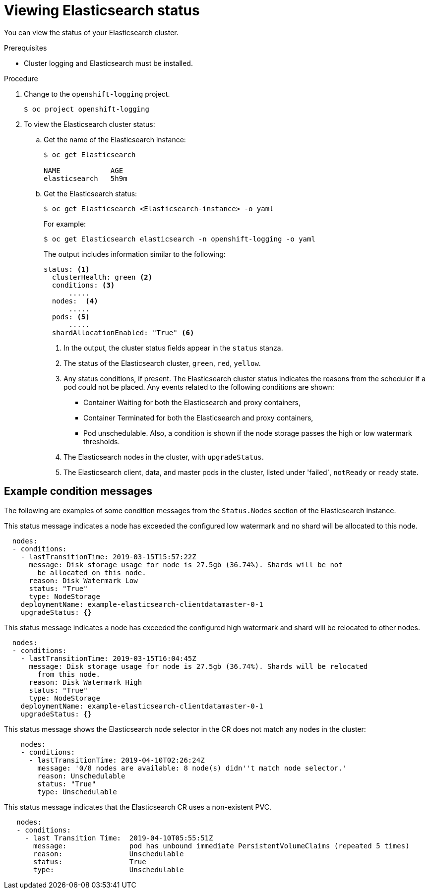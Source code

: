 // Module included in the following assemblies:
//
// * logging/efk-logging-elasticsearch.adoc

[id="efk-logging-elasticsearch-comp-status-{context}"]
= Viewing Elasticsearch status

You can view the status of your Elasticsearch cluster.

.Prerequisites

* Cluster logging and Elasticsearch must be installed.

.Procedure

. Change to the `openshift-logging` project.
+
----
$ oc project openshift-logging
----

. To view the Elasticsearch cluster status:

.. Get the name of the Elasticsearch instance:
+
----
$ oc get Elasticsearch

NAME            AGE
elasticsearch   5h9m
----

.. Get the Elasticsearch status:
+
----
$ oc get Elasticsearch <Elasticsearch-instance> -o yaml
----
+
For example:
+
----
$ oc get Elasticsearch elasticsearch -n openshift-logging -o yaml
----
+
The output includes information similar to the following:
+
----
status: <1>
  clusterHealth: green <2>
  conditions: <3>
      .....
  nodes:  <4>
      .....
  pods: <5>
      .....
  shardAllocationEnabled: "True" <6>
----
<1> In the output, the cluster status fields appear in the `status` stanza.
<2> The status of the Elasticsearch cluster, `green`, `red`, `yellow`.
<3> Any status conditions, if present. The Elasticsearch cluster status indicates the reasons from the scheduler if a pod could not be placed. Any events related to the following conditions are shown:
* Container Waiting for both the Elasticsearch and proxy containers,
* Container Terminated for both the Elasticsearch and proxy containers,
* Pod unschedulable.
Also, a condition is shown if the node storage passes the high or low watermark thresholds.
<4> The Elasticsearch nodes in the cluster, with `upgradeStatus`.  
<5> The Elasticsearch client, data, and master pods in the cluster, listed under 'failed`, `notReady` or `ready` state.


[id="efk-logging-elasticsearch-status-message-{context}"]
== Example condition messages

The following are examples of some condition messages from the `Status.Nodes` section of the Elasticsearch instance.


// https://github.com/openshift/elasticsearch-operator/pull/92

This status message indicates a node has exceeded the configured low watermark and no shard will be allocated to this node.

----
  nodes:
  - conditions:
    - lastTransitionTime: 2019-03-15T15:57:22Z
      message: Disk storage usage for node is 27.5gb (36.74%). Shards will be not
        be allocated on this node.
      reason: Disk Watermark Low
      status: "True"
      type: NodeStorage
    deploymentName: example-elasticsearch-clientdatamaster-0-1
    upgradeStatus: {}
----

This status message indicates a node has exceeded the configured high watermark and shard will be relocated to other nodes.

----
  nodes:
  - conditions:
    - lastTransitionTime: 2019-03-15T16:04:45Z
      message: Disk storage usage for node is 27.5gb (36.74%). Shards will be relocated
        from this node.
      reason: Disk Watermark High
      status: "True"
      type: NodeStorage
    deploymentName: example-elasticsearch-clientdatamaster-0-1
    upgradeStatus: {}
----

This status message shows the Elasticsearch node selector in the CR does not match any nodes in the cluster:

----
    nodes:
    - conditions:
      - lastTransitionTime: 2019-04-10T02:26:24Z
        message: '0/8 nodes are available: 8 node(s) didn''t match node selector.'
        reason: Unschedulable
        status: "True"
        type: Unschedulable
----

This status message indicates that the Elasticsearch CR uses a non-existent PVC.

----
   nodes:
   - conditions:
     - last Transition Time:  2019-04-10T05:55:51Z
       message:               pod has unbound immediate PersistentVolumeClaims (repeated 5 times)
       reason:                Unschedulable
       status:                True
       type:                  Unschedulable
----

